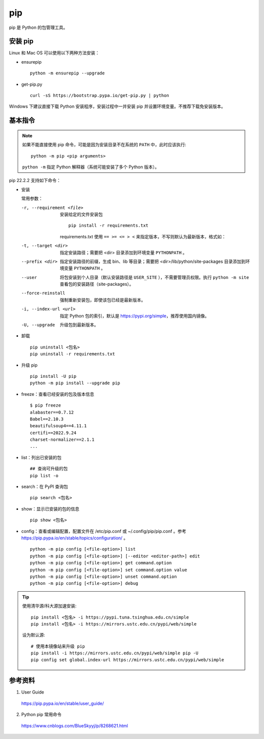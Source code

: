 pip
=========

pip 是 Python 的包管理工具。

.. highlight:: bash
  :linenothreshold: 2

安装 pip
------------

Linux 和 Mac OS 可以使用以下两种方法安装：

- ensurepip
  
  ::

    python -m ensurepip --upgrade

- get-pip.py

  ::

    curl -sS https://bootstrap.pypa.io/get-pip.py | python 

Windows 下建议直接下载 Python 安装程序，安装过程中一并安装 pip 并设置环境变量。不推荐下载免安装版本。

基本指令
------------

.. note::

  如果不能直接使用 pip 命令，可能是因为安装目录不在系统的 ``PATH`` 中，此时应该执行::

    python -m pip <pip arguments>

  ``python -m`` 指定 Python 解释器（系统可能安装了多个 Python 版本）。

pip 22.2.2 支持如下命令：

.. code-block:: text
  :linenos:

  install                     Install packages.
  download                    Download packages.
  uninstall                   Uninstall packages.
  freeze                      Output installed packages in requirements format.
  inspect                     Inspect the python environment.
  list                        List installed packages.
  show                        Show information about installed packages.
  check                       Verify installed packages have compatible dependencies.
  config                      Manage local and global configuration.
  search                      Search PyPI for packages.
  cache                       Inspect and manage pip's wheel cache.
  index                       Inspect information available from package indexes.
  wheel                       Build wheels from your requirements.
  hash                        Compute hashes of package archives.
  completion                  A helper command used for command completion.
  debug                       Show information useful for debugging.
  help                        Show help for commands.


- 安装

  常用参数：

  -r, --requirement <file>    安装给定的文件安装包

    :: 
      
      pip install -r requirements.txt

    requirements.txt 使用 ``== >= <= > <`` 来指定版本，不写则默认为最新版本，格式如：

    .. code-block:: text
      :linenos:

      APScheduler==2.1.2
      Django==1.5.4
      MySQL-Connector-Python==2.0.1
      MySQL-python==1.2.3
      PIL==1.1.7
      South==1.0.2

  -t, --target <dir>    指定安装路径；需要把 <dir> 目录添加到环境变量 ``PYTHONPATH`` 。

  --prefix <dir>    指定安装路径的前缀，生成 bin、lib 等目录；需要把 <dir>/lib/python/site-packages 目录添加到环境变量 ``PYTHONPATH`` 。

  --user  将包安装到个人目录（默认安装路径是 ``USER_SITE`` ），不需要管理员权限。执行 ``python -m site`` 查看包的安装路径（site-packages）。 

  --force-reinstall    强制重新安装包，即使该包已经是最新版本。

  -i, --index-url <url>    指定 Python 包的索引，默认是 https://pypi.org/simple，推荐使用国内镜像。

  -U, --upgrade    升级包到最新版本。



- 卸载

  ::

    pip uninstall <包名>
    pip uninstall -r requirements.txt

- 升级 pip

  ::

    pip install -U pip
    python -m pip install --upgrade pip

- freeze：查看已经安装的包及版本信息

  ::

    $ pip freeze
    alabaster==0.7.12
    Babel==2.10.3
    beautifulsoup4==4.11.1
    certifi==2022.9.24
    charset-normalizer==2.1.1
    ...

- list：列出已安装的包

  ::

    ## 查询可升级的包
    pip list -o 

- search：在 PyPI 查询包

  ::

    pip search <包名>

- show：显示已安装的包的信息

  ::

    pip show <包名>

- config：查看或编辑配置，配置文件在 /etc/pip.conf 或 ~/.config/pip/pip.conf 。参考 `<https://pip.pypa.io/en/stable/topics/configuration/>`_ 。

  :: 

    python -m pip config [<file-option>] list
    python -m pip config [<file-option>] [--editor <editor-path>] edit
    python -m pip config [<file-option>] get command.option
    python -m pip config [<file-option>] set command.option value
    python -m pip config [<file-option>] unset command.option
    python -m pip config [<file-option>] debug


.. tip::
    
  使用清华源/科大源加速安装::

    pip install <包名> -i https://pypi.tuna.tsinghua.edu.cn/simple
    pip install <包名> -i https://mirrors.ustc.edu.cn/pypi/web/simple

  设为默认源::

    # 使用本镜像站来升级 pip
    pip install -i https://mirrors.ustc.edu.cn/pypi/web/simple pip -U
    pip config set global.index-url https://mirrors.ustc.edu.cn/pypi/web/simple


参考资料
--------------

1. User Guide

  https://pip.pypa.io/en/stable/user_guide/

2. Python pip 常用命令

  https://www.cnblogs.com/BlueSkyyj/p/8268621.html
